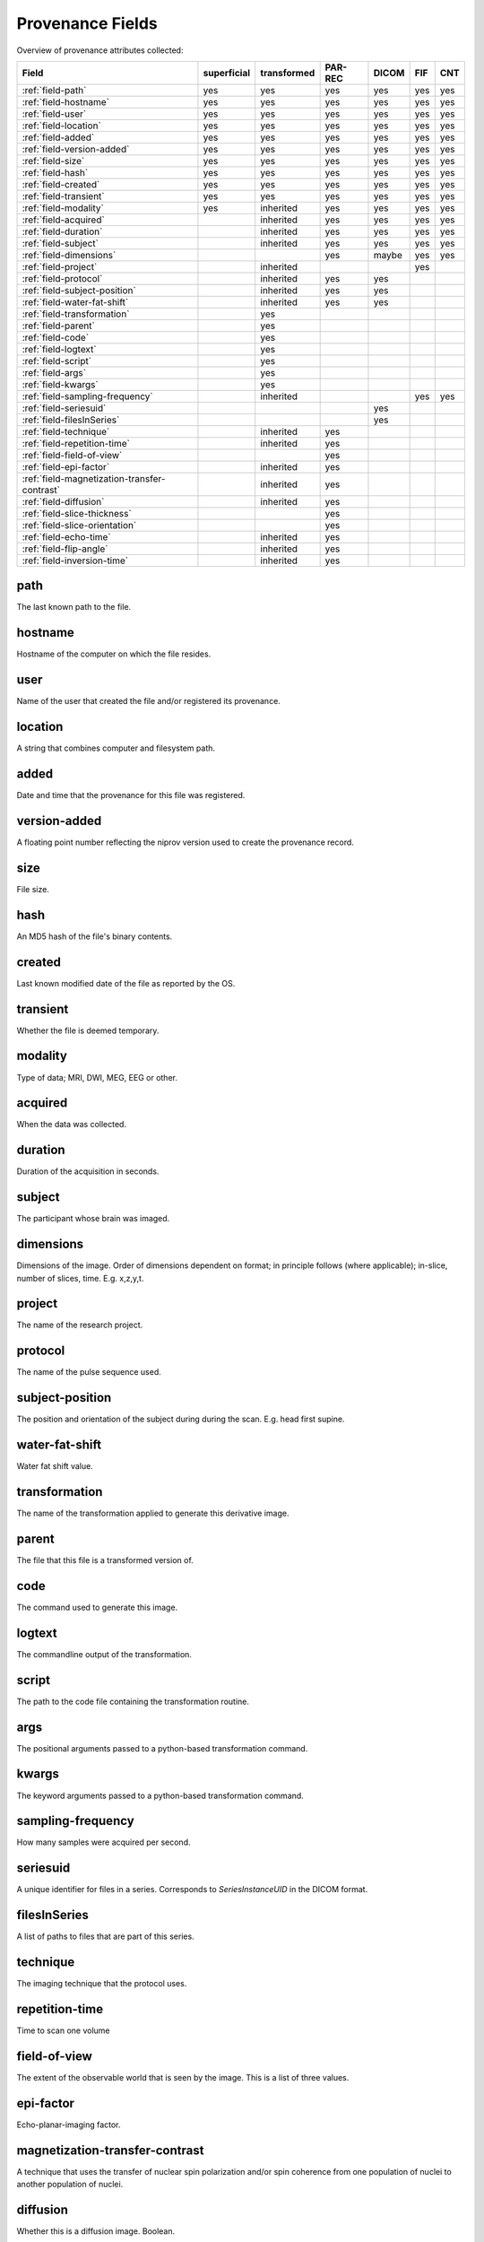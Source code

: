 Provenance Fields
=================

Overview of provenance attributes collected:


+---------------------------------------------+-------------+-------------+---------+-------+-----+-----+
| Field                                       | superficial | transformed | PAR-REC | DICOM | FIF | CNT |
+=============================================+=============+=============+=========+=======+=====+=====+
| :ref:`field-path`                           | yes         | yes         | yes     | yes   | yes | yes |
+---------------------------------------------+-------------+-------------+---------+-------+-----+-----+
| :ref:`field-hostname`                       | yes         | yes         | yes     | yes   | yes | yes |
+---------------------------------------------+-------------+-------------+---------+-------+-----+-----+
| :ref:`field-user`                           | yes         | yes         | yes     | yes   | yes | yes |
+---------------------------------------------+-------------+-------------+---------+-------+-----+-----+
| :ref:`field-location`                       | yes         | yes         | yes     | yes   | yes | yes |
+---------------------------------------------+-------------+-------------+---------+-------+-----+-----+
| :ref:`field-added`                          | yes         | yes         | yes     | yes   | yes | yes |
+---------------------------------------------+-------------+-------------+---------+-------+-----+-----+
| :ref:`field-version-added`                  | yes         | yes         | yes     | yes   | yes | yes |
+---------------------------------------------+-------------+-------------+---------+-------+-----+-----+
| :ref:`field-size`                           | yes         | yes         | yes     | yes   | yes | yes |
+---------------------------------------------+-------------+-------------+---------+-------+-----+-----+
| :ref:`field-hash`                           | yes         | yes         | yes     | yes   | yes | yes |
+---------------------------------------------+-------------+-------------+---------+-------+-----+-----+
| :ref:`field-created`                        | yes         | yes         | yes     | yes   | yes | yes |
+---------------------------------------------+-------------+-------------+---------+-------+-----+-----+
| :ref:`field-transient`                      | yes         | yes         | yes     | yes   | yes | yes |
+---------------------------------------------+-------------+-------------+---------+-------+-----+-----+
| :ref:`field-modality`                       | yes         | inherited   | yes     | yes   | yes | yes |
+---------------------------------------------+-------------+-------------+---------+-------+-----+-----+
| :ref:`field-acquired`                       |             | inherited   | yes     | yes   | yes | yes |
+---------------------------------------------+-------------+-------------+---------+-------+-----+-----+
| :ref:`field-duration`                       |             | inherited   | yes     | yes   | yes | yes |
+---------------------------------------------+-------------+-------------+---------+-------+-----+-----+
| :ref:`field-subject`                        |             | inherited   | yes     | yes   | yes | yes |
+---------------------------------------------+-------------+-------------+---------+-------+-----+-----+
| :ref:`field-dimensions`                     |             |             | yes     | maybe | yes | yes |
+---------------------------------------------+-------------+-------------+---------+-------+-----+-----+
| :ref:`field-project`                        |             | inherited   |         |       | yes |     |
+---------------------------------------------+-------------+-------------+---------+-------+-----+-----+
| :ref:`field-protocol`                       |             | inherited   | yes     | yes   |     |     |
+---------------------------------------------+-------------+-------------+---------+-------+-----+-----+
| :ref:`field-subject-position`               |             | inherited   | yes     | yes   |     |     |
+---------------------------------------------+-------------+-------------+---------+-------+-----+-----+
| :ref:`field-water-fat-shift`                |             | inherited   | yes     | yes   |     |     |
+---------------------------------------------+-------------+-------------+---------+-------+-----+-----+
| :ref:`field-transformation`                 |             | yes         |         |       |     |     |
+---------------------------------------------+-------------+-------------+---------+-------+-----+-----+
| :ref:`field-parent`                         |             | yes         |         |       |     |     |
+---------------------------------------------+-------------+-------------+---------+-------+-----+-----+
| :ref:`field-code`                           |             | yes         |         |       |     |     |
+---------------------------------------------+-------------+-------------+---------+-------+-----+-----+
| :ref:`field-logtext`                        |             | yes         |         |       |     |     |
+---------------------------------------------+-------------+-------------+---------+-------+-----+-----+
| :ref:`field-script`                         |             | yes         |         |       |     |     |
+---------------------------------------------+-------------+-------------+---------+-------+-----+-----+
| :ref:`field-args`                           |             | yes         |         |       |     |     |
+---------------------------------------------+-------------+-------------+---------+-------+-----+-----+
| :ref:`field-kwargs`                         |             | yes         |         |       |     |     |
+---------------------------------------------+-------------+-------------+---------+-------+-----+-----+
| :ref:`field-sampling-frequency`             |             | inherited   |         |       | yes | yes |
+---------------------------------------------+-------------+-------------+---------+-------+-----+-----+
| :ref:`field-seriesuid`                      |             |             |         | yes   |     |     |
+---------------------------------------------+-------------+-------------+---------+-------+-----+-----+
| :ref:`field-filesInSeries`                  |             |             |         | yes   |     |     |
+---------------------------------------------+-------------+-------------+---------+-------+-----+-----+
| :ref:`field-technique`                      |             | inherited   | yes     |       |     |     |
+---------------------------------------------+-------------+-------------+---------+-------+-----+-----+
| :ref:`field-repetition-time`                |             | inherited   | yes     |       |     |     |
+---------------------------------------------+-------------+-------------+---------+-------+-----+-----+
| :ref:`field-field-of-view`                  |             |             | yes     |       |     |     |
+---------------------------------------------+-------------+-------------+---------+-------+-----+-----+
| :ref:`field-epi-factor`                     |             | inherited   | yes     |       |     |     |
+---------------------------------------------+-------------+-------------+---------+-------+-----+-----+
| :ref:`field-magnetization-transfer-contrast`|             | inherited   | yes     |       |     |     |
+---------------------------------------------+-------------+-------------+---------+-------+-----+-----+
| :ref:`field-diffusion`                      |             | inherited   | yes     |       |     |     |
+---------------------------------------------+-------------+-------------+---------+-------+-----+-----+
| :ref:`field-slice-thickness`                |             |             | yes     |       |     |     |
+---------------------------------------------+-------------+-------------+---------+-------+-----+-----+
| :ref:`field-slice-orientation`              |             |             | yes     |       |     |     |
+---------------------------------------------+-------------+-------------+---------+-------+-----+-----+
| :ref:`field-echo-time`                      |             | inherited   | yes     |       |     |     |
+---------------------------------------------+-------------+-------------+---------+-------+-----+-----+
| :ref:`field-flip-angle`                     |             | inherited   | yes     |       |     |     |
+---------------------------------------------+-------------+-------------+---------+-------+-----+-----+
| :ref:`field-inversion-time`                 |             | inherited   | yes     |       |     |     |
+---------------------------------------------+-------------+-------------+---------+-------+-----+-----+



.. _field-path:

path
----

The last known path to the file.

.. _field-hostname:

hostname
--------

Hostname of the computer on which the file resides.

.. _field-user:

user
----

Name of the user that created the file and/or registered its provenance.

.. _field-location:

location
--------

A string that combines computer and filesystem path.

.. _field-added:

added
-----

Date and time that the provenance for this file was registered.

.. _field-verion-added:

version-added
-------------

A floating point number reflecting the niprov version used to create the
provenance record.


.. _field-size:

size
----

File size.

.. _field-hash:

hash
----

An MD5 hash of the file's binary contents.

.. _field-created:

created
-------

Last known modified date of the file as reported by the OS.

.. _field-transient:

transient
---------

Whether the file is deemed temporary.

.. _field-modality:

modality
--------

Type of data; MRI, DWI, MEG, EEG or other.

.. _field-acquired:

acquired
--------

When the data was collected.

.. _field-duration:

duration
--------

Duration of the acquisition in seconds.

.. _field-subject:

subject
-------

The participant whose brain was imaged.

.. _field-dimensions:

dimensions
----------

Dimensions of the image. Order of dimensions dependent on format; in principle follows (where applicable); in-slice, number of slices, time. E.g. x,z,y,t.

.. _field-project:

project
-------

The name of the research project.

.. _field-protocol:

protocol
--------

The name of the pulse sequence used.

.. _field-subject-position:

subject-position
----------------

The position and orientation of the subject during during the scan. E.g. head first supine.

.. _field-water-fat-shift:

water-fat-shift
---------------

Water fat shift value.

.. _field-transformation:

transformation
--------------

The name of the transformation applied to generate this derivative image.

.. _field-parent:

parent
--------

The file that this file is a transformed version of.

.. _field-code:

code
----

The command used to generate this image.

.. _field-logtext:

logtext
-------

The commandline output of the transformation.

.. _field-script:

script
------

The path to the code file containing the transformation routine.

.. _field-args:

args
----

The positional arguments passed to a python-based transformation command.

.. _field-kwargs:

kwargs
------

The keyword arguments passed to a python-based transformation command.

.. _field-sampling-frequency:

sampling-frequency
------------------

How many samples were acquired per second.

.. _field-seriesuid:

seriesuid
---------

A unique identifier for files in a series. Corresponds to `SeriesInstanceUID` in the DICOM format.

.. _field-filesInSeries:

filesInSeries
-------------

A list of paths to files that are part of this series.

.. _field-technique:

technique
---------

The imaging technique that the protocol uses.


.. _field-repetition-time:

repetition-time
---------------

Time to scan one volume


.. _field-field-of-view:

field-of-view
-------------

The extent of the observable world that is seen by the image. This is a list
of three values.


.. _field-epi-factor:

epi-factor
----------

Echo-planar-imaging factor.


.. _field-magnetization-transfer-contrast:

magnetization-transfer-contrast
-------------------------------

A technique that uses the transfer of nuclear spin polarization and/or spin 
coherence from one population of nuclei to another population of nuclei.


.. _field-diffusion:

diffusion
---------

Whether this is a diffusion image. Boolean.


.. _field-slice-thickness:

slice-thickness
---------------

Thickness in mm of the slices. In case the file contains multiple images,
this applies to the first image.


.. _field-slice-orientation:

slice-orientation
-----------------

Spatial orientation of the slices. In case the file contains multiple images,
this applies to the first image.


.. _field-echo-time:

echo-time
---------

The time in milliseconds between the application of the 90° pulse and the peak of the echo signal in Spin Echo and Inversion Recovery pulse sequences.


.. _field-flip-angle:

flip-angle
----------

The angle to which the net magnetization is rotated or tipped relative to the main magnetic field direction via the application of an RF excitation pulse.


.. _field-inversion-time:

inversion-time
---------------

The time period between the 180° inversion pulse and the 90° excitation pulse in an Inversion Recovery pulse sequence. 



